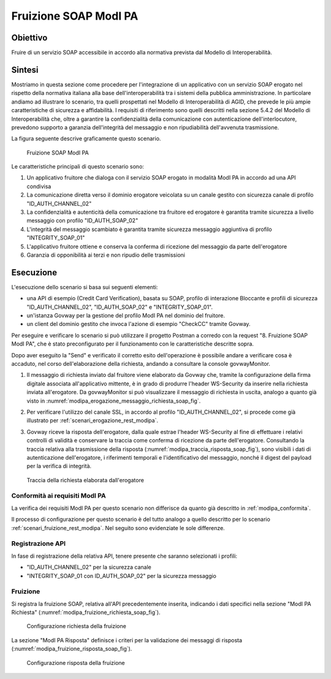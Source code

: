.. _modipa_fruizione_soap:

Fruizione SOAP ModI PA
======================

Obiettivo
---------
Fruire di un servizio SOAP accessibile in accordo alla normativa prevista dal Modello di Interoperabilità.

Sintesi
-------
Mostriamo in questa sezione come procedere per l'integrazione di un applicativo con un servizio SOAP erogato nel rispetto della normativa italiana alla base dell'interoperabilità tra i sistemi della pubblica amministrazione. In particolare andiamo ad illustrare lo scenario, tra quelli prospettati nel Modello di Interoperabilità di AGID, che prevede le più ampie caratteristiche di sicurezza e affidabilità.
I requisiti di riferimento sono quelli descritti nella sezione 5.4.2 del Modello di Interoperabilità che, oltre a garantire la confidenzialità della comunicazione con autenticazione dell'interlocutore, prevedono supporto a garanzia dell'integrità del messaggio e non ripudiabilità dell'avvenuta trasmissione.

La figura seguente descrive graficamente questo scenario.

   .. figure:: ../_figure_scenari/FruizioneModIPA_SOAP.png
    :scale: 80%
    :align: center
    :name: fruizione_modipa_soap_fig

    Fruizione SOAP ModI PA

Le caratteristiche principali di questo scenario sono:

1. Un applicativo fruitore che dialoga con il servizio SOAP erogato in modalità ModI PA in accordo ad una API condivisa
2. La comunicazione diretta verso il dominio erogatore veicolata su un canale gestito con sicurezza canale di profilo "ID_AUTH_CHANNEL_02"
3. La confidenzialità e autenticità della comunicazione tra fruitore ed erogatore è garantita tramite sicurezza a livello messaggio con profilo "ID_AUTH_SOAP_02"
4. L'integrità del messaggio scambiato è garantita tramite sicurezza messaggio aggiuntiva di profilo "INTEGRITY_SOAP_01"
5. L'applicativo fruitore ottiene e conserva la conferma di ricezione del messaggio da parte dell'erogatore
6. Garanzia di opponibilità ai terzi e non ripudio delle trasmissioni

Esecuzione
----------
L'esecuzione dello scenario si basa sui seguenti elementi:

- una API di esempio (Credit Card Verification), basata su SOAP, profilo di interazione Bloccante e profili di sicurezza "ID_AUTH_CHANNEL_02", "ID_AUTH_SOAP_02" e "INTEGRITY_SOAP_01".
- un'istanza Govway per la gestione del profilo ModI PA nel dominio del fruitore.
- un client del dominio gestito che invoca l'azione di esempio "CheckCC" tramite Govway.

Per eseguire e verificare lo scenario si può utilizzare il progetto Postman a corredo con la request "8. Fruizione SOAP ModI PA", che è stato preconfigurato per il funzionamento con le caratteristiche descritte sopra.

Dopo aver eseguito la "Send" e verificato il corretto esito dell'operazione è possibile andare a verificare cosa è accaduto, nel corso dell'elaborazione della richiesta, andando a consultare la console govwayMonitor.

1. Il messaggio di richiesta inviato dal fruitore viene elaborato da Govway che, tramite la configurazione della firma digitale associata all'applicativo mittente, è in grado di produrre l'header WS-Security da inserire nella richiesta inviata all'erogatore. Da govwayMonitor si può visualizzare il messaggio di richiesta in uscita, analogo a quanto già visto in :numref:`modipa_erogazione_messaggio_richiesta_soap_fig`.

2. Per verificare l'utilizzo del canale SSL, in accordo al profilo "ID_AUTH_CHANNEL_02", si procede come già illustrato per :ref:`scenari_erogazione_rest_modipa`.

3. Govway riceve la risposta dell'erogatore, dalla quale estrae l'header WS-Security al fine di effettuare i relativi controlli di validità e conservare la traccia come conferma di ricezione da parte dell'erogatore. Consultando la traccia relativa alla trasmissione della risposta (:numref:`modipa_traccia_risposta_soap_fig`), sono visibili i dati di autenticazione dell'erogatore, i riferimenti temporali e l'identificativo del messaggio, nonché il digest del payload per la verifica di integrità.

   .. figure:: ../_figure_scenari/modipa_traccia_risposta_soap.png
    :scale: 80%
    :align: center
    :name: modipa_traccia_risposta_soap_fig

    Traccia della richiesta elaborata dall'erogatore

Conformità ai requisiti ModI PA
~~~~~~~~~~~~~~~~~~~~~~~~~~~~~~~
La verifica dei requisiti ModI PA per questo scenario non differisce da quanto già descritto in :ref:`modipa_conformita`.

Il processo di configurazione per questo scenario è del tutto analogo a quello descritto per lo scenario :ref:`scenari_fruizione_rest_modipa`. Nel seguito sono evidenziate le sole differenze.

Registrazione API
~~~~~~~~~~~~~~~~~
In fase di registrazione della relativa API, tenere presente che saranno selezionati i profili:

- "ID_AUTH_CHANNEL_02" per la sicurezza canale
- "INTEGRITY_SOAP_01 con ID_AUTH_SOAP_02" per la sicurezza messaggio

Fruizione
~~~~~~~~~
Si registra la fruizione SOAP, relativa all'API precedentemente inserita, indicando i dati specifici nella sezione "ModI PA Richiesta" (:numref:`modipa_fruizione_richiesta_soap_fig`).

   .. figure:: ../_figure_scenari/modipa_fruizione_richiesta_soap.png
    :scale: 80%
    :align: center
    :name: modipa_fruizione_richiesta_soap_fig

    Configurazione richiesta della fruizione

La sezione "ModI PA Risposta" definisce i criteri per la validazione dei messaggi di risposta (:numref:`modipa_fruizione_risposta_soap_fig`).

   .. figure:: ../_figure_scenari/modipa_fruizione_risposta_soap.png
    :scale: 80%
    :align: center
    :name: modipa_fruizione_risposta_soap_fig

    Configurazione risposta della fruizione
